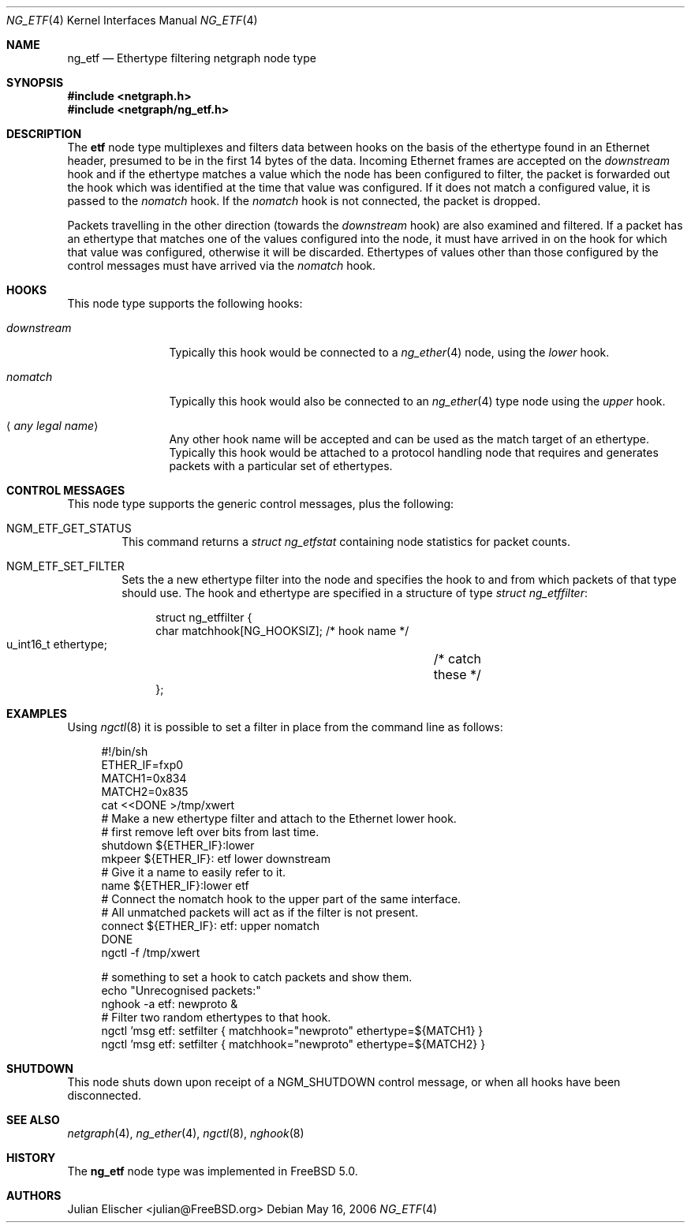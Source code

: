 .\"
.\" Copyright (c) 2001, FreeBSD Inc.
.\" All rights reserved.
.\"
.\" Redistribution and use in source and binary forms, with or without
.\" modification, are permitted provided that the following conditions
.\" are met:
.\" 1. Redistributions of source code must retain the above copyright
.\"    notice unmodified, this list of conditions, and the following
.\"    disclaimer.
.\" 2. Redistributions in binary form must reproduce the above copyright
.\"    notice, this list of conditions and the following disclaimer in the
.\"    documentation and/or other materials provided with the distribution.
.\"
.\" THIS SOFTWARE IS PROVIDED BY THE AUTHOR AND CONTRIBUTORS ``AS IS'' AND
.\" ANY EXPRESS OR IMPLIED WARRANTIES, INCLUDING, BUT NOT LIMITED TO, THE
.\" IMPLIED WARRANTIES OF MERCHANTABILITY AND FITNESS FOR A PARTICULAR PURPOSE
.\" ARE DISCLAIMED.  IN NO EVENT SHALL THE AUTHOR OR CONTRIBUTORS BE LIABLE
.\" FOR ANY DIRECT, INDIRECT, INCIDENTAL, SPECIAL, EXEMPLARY, OR CONSEQUENTIAL
.\" DAMAGES (INCLUDING, BUT NOT LIMITED TO, PROCUREMENT OF SUBSTITUTE GOODS
.\" OR SERVICES; LOSS OF USE, DATA, OR PROFITS; OR BUSINESS INTERRUPTION)
.\" HOWEVER CAUSED AND ON ANY THEORY OF LIABILITY, WHETHER IN CONTRACT, STRICT
.\" LIABILITY, OR TORT (INCLUDING NEGLIGENCE OR OTHERWISE) ARISING IN ANY WAY
.\" OUT OF THE USE OF THIS SOFTWARE, EVEN IF ADVISED OF THE POSSIBILITY OF
.\" SUCH DAMAGE.
.\"
.\" $FreeBSD$
.\"
.Dd May 16, 2006
.Dt NG_ETF 4
.Os
.Sh NAME
.Nm ng_etf
.Nd Ethertype filtering netgraph node type
.Sh SYNOPSIS
.In netgraph.h
.In netgraph/ng_etf.h
.Sh DESCRIPTION
The
.Nm etf
node type multiplexes and filters data between hooks on the basis
of the ethertype found in an Ethernet header, presumed to be in the
first 14 bytes of the data.
Incoming Ethernet frames are accepted on the
.Em downstream
hook and if the ethertype matches a value which the node has been configured
to filter, the packet is forwarded out the hook which was identified
at the time that value was configured.
If it does not match a configured
value, it is passed to the
.Em nomatch
hook.
If the
.Em nomatch
hook is not connected, the packet is dropped.
.Pp
Packets travelling in the other direction (towards the
.Em downstream
hook) are also examined and filtered.
If a packet has an ethertype that matches one of the values configured
into the node, it must have arrived in on the hook for which that value
was configured, otherwise it will be discarded.
Ethertypes of values other
than those configured by the control messages must have arrived via the
.Em nomatch
hook.
.Sh HOOKS
This node type supports the following hooks:
.Bl -tag -width ".Em downstream"
.It Em downstream
Typically this hook would be connected to a
.Xr ng_ether 4
node, using the
.Em lower
hook.
.It Em nomatch
Typically this hook would also be connected to an
.Xr ng_ether 4
type node using the
.Em upper
hook.
.It Aq Em "any legal name"
Any other hook name will be accepted and can be used as the match target
of an ethertype.
Typically this hook would be attached to
a protocol handling node that requires and generates packets
with a particular set of ethertypes.
.El
.Sh CONTROL MESSAGES
This node type supports the generic control messages, plus the following:
.Bl -tag -width 4n
.It Dv NGM_ETF_GET_STATUS
This command returns a
.Vt "struct ng_etfstat"
containing node statistics for packet counts.
.It Dv NGM_ETF_SET_FILTER
Sets the a new ethertype filter into the node and specifies the hook to and
from which packets of that type should use.
The hook and ethertype
are specified in a structure of type
.Vt "struct ng_etffilter" :
.Bd -literal -offset 4n
struct ng_etffilter {
        char       matchhook[NG_HOOKSIZ];     /* hook name */
        u_int16_t  ethertype;	              /* catch these */
};
.Ed
.El
.Sh EXAMPLES
Using
.Xr ngctl 8
it is possible to set a filter in place from the command line
as follows:
.Bd -literal -offset 4n
#!/bin/sh
ETHER_IF=fxp0
MATCH1=0x834
MATCH2=0x835
cat <<DONE >/tmp/xwert
# Make a new ethertype filter and attach to the Ethernet lower hook.
# first remove left over bits from last time.
shutdown ${ETHER_IF}:lower
mkpeer ${ETHER_IF}: etf lower downstream
# Give it a name to easily refer to it.
name ${ETHER_IF}:lower etf
# Connect the nomatch hook to the upper part of the same interface.
# All unmatched packets will act as if the filter is not present.
connect ${ETHER_IF}: etf: upper nomatch
DONE
ngctl -f /tmp/xwert

# something to set a hook to catch packets and show them.
echo "Unrecognised packets:"
nghook -a etf: newproto &
# Filter two random ethertypes to that hook.
ngctl 'msg etf: setfilter { matchhook="newproto" ethertype=${MATCH1} }
ngctl 'msg etf: setfilter { matchhook="newproto" ethertype=${MATCH2} }
.Ed
.Sh SHUTDOWN
This node shuts down upon receipt of a
.Dv NGM_SHUTDOWN
control message, or when all hooks have been disconnected.
.Sh SEE ALSO
.Xr netgraph 4 ,
.Xr ng_ether 4 ,
.Xr ngctl 8 ,
.Xr nghook 8
.Sh HISTORY
The
.Nm
node type was implemented in
.Fx 5.0 .
.Sh AUTHORS
.An Julian Elischer Aq julian@FreeBSD.org
